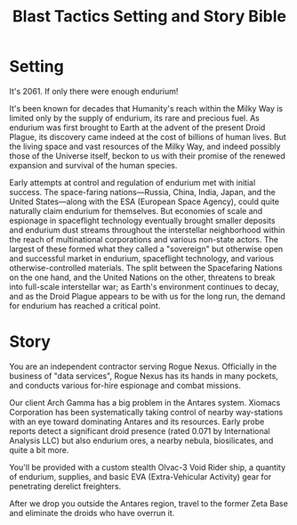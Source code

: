 #+TITLE: Blast Tactics Setting and Story Bible

* Setting

It's 2061. If only there were enough endurium!

It's been known for decades that Humanity's reach within the Milky Way
is limited only by the supply of endurium, its rare and precious fuel.
As endurium was first brought to Earth at the advent of the present
Droid Plague, its discovery came indeed at the cost of billions of
human lives. But the living space and vast resources of the Milky Way,
and indeed possibly those of the Universe itself, beckon to us with
their promise of the renewed expansion and survival of the human
species.

Early attempts at control and regulation of endurium met with initial
success. The space-faring nations---Russia, China, India, Japan, and
the United States---along with the ESA (European Space Agency), could
quite naturally claim endurium for themselves. But economies of scale
and espionage in spaceflight technology eventually brought smaller
deposits and endurium dust streams throughout the interstellar
neighborhood within the reach of multinational corporations and
various non-state actors. The largest of these formed what they called
a "sovereign" but otherwise open and successful market in endurium,
spaceflight technology, and various otherwise-controlled
materials. The split between the Spacefaring Nations on the one hand,
and the United Nations on the other, threatens to break into
full-scale interstellar war; as Earth's environment continues to
decay, and as the Droid Plague appears to be with us for the long run,
the demand for endurium has reached a critical point.

* Story 

You are an independent contractor serving Rogue Nexus. Officially in
the business of "data services", Rogue Nexus has its hands in many
pockets, and conducts various for-hire espionage and combat missions.

Our client Arch Gamma has a big problem in the Antares system. Xiomacs
Corporation has been systematically taking control of nearby
way-stations with an eye toward dominating Antares and its resources.
Early probe reports detect a significant droid presence (rated 0.071
by International Analysis LLC) but also endurium ores, a nearby
nebula, biosilicates, and quite a bit more. 

You'll be provided with a custom stealth Olvac-3 Void Rider ship, a
quantity of endurium, supplies, and basic EVA (Extra-Vehicular
Activity) gear for penetrating derelict freighters.

After we drop you outside the Antares region, travel to the former
Zeta Base and eliminate the droids who have overrun it.



